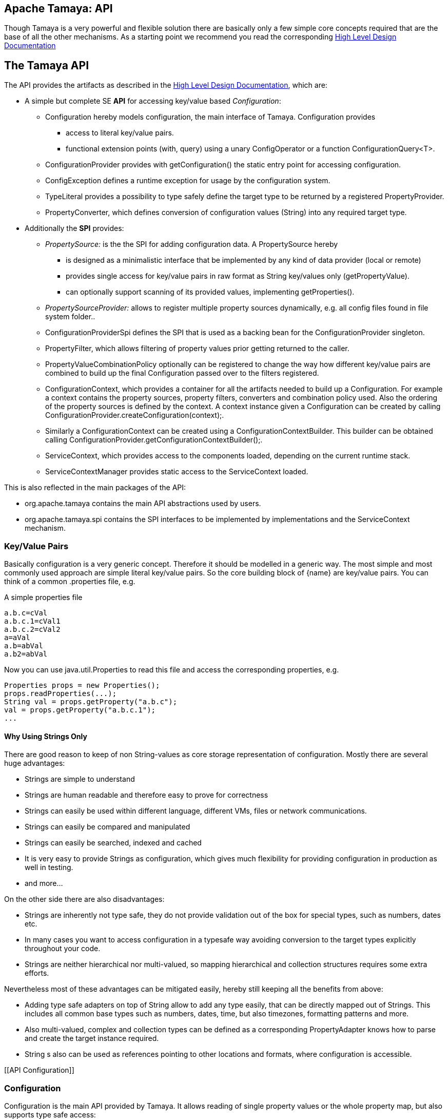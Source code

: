 :jbake-type: page
:jbake-status: published

[[CoreDesign]]
== Apache Tamaya: API

Though Tamaya is a very powerful and flexible solution there are basically only a few simple core concepts required
that are the base of all the other mechanisms. As a starting point we recommend you read the corresponding
link:../highleveldesign.html[High Level Design Documentation]

[[API]]
== The Tamaya API
The API provides the artifacts as described in the link:../highleveldesign.html[High Level Design Documentation], which are:

* A simple but complete SE *API* for accessing key/value based _Configuration_:
  ** +Configuration+ hereby models configuration, the main interface of Tamaya. +Configuration+ provides
     *** access to literal key/value pairs.
     *** functional extension points (+with, query+) using a unary +ConfigOperator+ or
         a function +ConfigurationQuery<T>+.
  ** +ConfigurationProvider+ provides with +getConfiguration()+ the static entry point for accessing configuration.
  ** +ConfigException+ defines a runtime exception for usage by the configuration system.
  ** +TypeLiteral+ provides a possibility to type safely define the target type to be returned by a registered
     +PropertyProvider+.
  ** +PropertyConverter+, which defines conversion of configuration values (String) into any required target type.

* Additionally the *SPI* provides:
  ** _PropertySource:_ is the the SPI for adding configuration data. A +PropertySource+ hereby
     *** is designed as a minimalistic interface that be implemented by any kind of data provider (local or remote)
     *** provides single access for key/value pairs in raw format as String key/values only (+getPropertyValue+).
     *** can optionally support scanning of its provided values, implementing +getProperties()+.
  ** _PropertySourceProvider:_ allows to register multiple property sources dynamically, e.g. all config files found in
     file system folder..
  ** +ConfigurationProviderSpi+ defines the SPI that is used as a backing bean for the +ConfigurationProvider+
     singleton.
  ** +PropertyFilter+, which allows filtering of property values prior getting returned to the caller.
  ** +PropertyValueCombinationPolicy+ optionally can be registered to change the way how different key/value
     pairs are combined to build up the final +Configuration+ passed over to the filters registered.
  ** +ConfigurationContext+, which provides a container for all the artifacts needed to build up a +Configuration+.
     For example a context contains the property sources, property filters, converters and combination policy used.
     Also the ordering of the property sources is defined by the context. A context instance given a
     +Configuration+ can be created by calling +ConfigurationProvider.createConfiguration(context);+.
  ** Similarly a +ConfigurationContext+ can be created using a +ConfigurationContextBuilder+. This builder can be
     obtained calling +ConfigurationProvider.getConfigurationContextBuilder();+.
  ** +ServiceContext+, which provides access to the components loaded, depending on the current runtime stack.
  ** +ServiceContextManager+ provides static access to the +ServiceContext+ loaded.

This is also reflected in the main packages of the API:

* +org.apache.tamaya+ contains the main API abstractions used by users.
* +org.apache.tamaya.spi+ contains the SPI interfaces to be implemented by implementations and the +ServiceContext+
  mechanism.



[[APIKeyValues]]
=== Key/Value Pairs

Basically configuration is a very generic concept. Therefore it should be modelled in a generic way. The most simple
and most commonly used approach are simple literal key/value pairs. So the core building block of {name} are key/value pairs.
You can think of a common +.properties+ file, e.g.

[source,properties]
.A simple properties file
--------------------------------------------
a.b.c=cVal
a.b.c.1=cVal1
a.b.c.2=cVal2
a=aVal
a.b=abVal
a.b2=abVal
--------------------------------------------

Now you can use +java.util.Properties+ to read this file and access the corresponding properties, e.g.

[source,properties]
--------------------------------------------
Properties props = new Properties();
props.readProperties(...);
String val = props.getProperty("a.b.c");
val = props.getProperty("a.b.c.1");
...
--------------------------------------------


==== Why Using Strings Only

There are good reason to keep of non String-values as core storage representation of configuration. Mostly
there are several huge advantages:

* Strings are simple to understand
* Strings are human readable and therefore easy to prove for correctness
* Strings can easily be used within different language, different VMs, files or network communications.
* Strings can easily be compared and manipulated
* Strings can easily be searched, indexed and cached
* It is very easy to provide Strings as configuration, which gives much flexibility for providing configuration in
  production as well in testing.
* and more...

On the other side there are also disadvantages:

* Strings are inherently not type safe, they do not provide validation out of the box for special types, such as
numbers, dates etc.
* In many cases you want to access configuration in a typesafe way avoiding conversion to the target types explicitly
  throughout your code.
* Strings are neither hierarchical nor multi-valued, so mapping hierarchical and collection structures requires some
  extra efforts.

Nevertheless most of these advantages can be mitigated easily, hereby still keeping all the benefits from above:

* Adding type safe adapters on top of String allow to add any type easily, that can be directly mapped out of Strings.
  This includes all common base types such as numbers, dates, time, but also timezones, formatting patterns and more.
* Also multi-valued, complex and collection types can be defined as a corresponding +PropertyAdapter+ knows how to
  parse and create the target instance required.
* String s also can be used as references pointing to other locations and formats, where configuration is
  accessible.


[[API Configuration]]

=== Configuration

+Configuration+ is the main API provided by Tamaya. It allows reading of single property values or the whole
property map, but also supports type safe access:

[source,java]
.Interface Configuration
--------------------------------------------
public interface Configuration{
    String get(String key);
    String getOrDefault(String key, String value);
    <T> T get(String key, Class<T> type);
    <T> T getOrDefault(String key, Class<T> type, T defaultValue);
    <T> T get(String key, TypeLiteral<T> type);
    <T> T getOrDefault(String key, TypeLiteral<T> type, T defaultValue);
    Map<String,String> getProperties();

    // extension points
    Configuration with(ConfigOperator operator);
    <T> T query(ConfigQuery<T> query);

    ConfigurationContext getContext();
}
--------------------------------------------

Hereby

* +<T> T get(String, Class<T>)+ provides type safe accessors for all basic wrapper types of the JDK.
* +with, query+ provide the extension points for adding additional functionality.
* +getProperties()+ provides access to all key/values, whereas entries from non scannable property sources may not
  be included.
* +getOrDefault+ allows to pass default values as needed, returned if the requested value evaluated to +null+.

The class +TypeLiteral+ is basically similar to the same class provided with CDI:

[source,java]
--------------------------------------------
public class TypeLiteral<T> implements Serializable {

    [...]

    protected TypeLiteral(Type type) {
        this.type = type;
    }

    protected TypeLiteral() { }

    public static <L> TypeLiteral<L> of(Type type){...}
    public static <L> TypeLiteral<L> of(Class<L> type){...}

    public final Type getType() {...}
    public final Class<T> getRawType() {...}

    public static Type getGenericInterfaceTypeParameter(Class<?> clazz, Class<?> interfaceType){...}
    public static Type getTypeParameter(Class<?> clazz, Class<?> interfaceType){...}

    [...]
}
--------------------------------------------

Instances of +Configuration+ can be accessed from the +ConfigurationProvider+ singleton:

[source,java]
.Accessing Configuration
--------------------------------------------
Configuration config = ConfigurationProvider.getConfiguration();
--------------------------------------------

Hereby the singleton is backed up by an instance of +ConfigurationProviderSpi+.


[[PropertyConverter]]
==== Property Type Conversion

As illustrated in the previous section, +Configuration+ also to access non String types. Nevertheless internally
all properties are strictly modelled as pure Strings only, so non String types must be derived by converting the
configured String values into the required target type. This is achieved with the help of +PropertyConverters+:

[source,java]
--------------------------------------------
public interface PropertyConverter<T>{
    T convert(String value, ConversionContext context);
    //X TODO Collection<String> getSupportedFormats();
}
--------------------------------------------

The +ConversionContext+ contains additional meta-information for the accessed key, inclusing the key'a name and
additional metadata.

+PropertyConverter+ instances can be implemented and registered by default using the +ServiceLoader+. Hereby
a configuration String value is passed to all registered converters for a type in order of their annotated +@Priority+
value. The first non-null result of a converter is then returned as the current configuration value.

Access to converters is provided by the current +ConfigurationContext+, which is accessible from
the +ConfigurationProvider+ singleton.


[[ExtensionPoints]]
=== Extension Points

We are well aware of the fact that this library will not be able to cover all kinds of use cases. Therefore
we have added functional extension mechanisms to +Configuration+ that were used in other areas of the Java eco-system
as well:

* +with(ConfigOperator operator)+ allows to pass arbitrary unary functions that take and return instances of
  +Configuration+. Operators can be used to cover use cases such as filtering, configuration views, security
  interception and more.
* +query(ConfigQuery query)+ allows to apply a function returning any kind of result based on a
  +Configuration+ instance. Queries are used for accessing/deriving any kind of data based on of a +Configuration+
  instance, e.g. accessing a +Set<String>+ of root keys present.

Both interfaces hereby are functional interfaces. Because of backward compatibility with Java 7 we did not use
+UnaryOperator+ and +Function+ from the +java.util.function+ package. Nevertheless usage is similar, so you can
use Lambdas and method references in Java 8:

[source,java]
.Applying a +ConfigurationQuery+ using a method reference
--------------------------------------------
ConfigSecurity securityContext = ConfigurationProvider.getConfiguration().query(ConfigSecurity::targetSecurityContext);
--------------------------------------------

NOTE: +ConfigSecurity+ is an arbitrary class only for demonstration purposes.


Operator calls basically look similar:

[source,java]
.Applying a +ConfigurationOperator+ using a lambda expression:
--------------------------------------------
Configuration secured = ConfigurationProvider.getConfiguration()
                           .with((config) ->
                                 config.get("foo")!=null?;
                                 FooFilter.apply(config):
                                 config);
--------------------------------------------


[[ConfigException]]
=== ConfigException

The class +ConfigException+ models the base *runtime* exception used by the configuration system.


[[SPI]]
== SPI

[[PropertySource]]
=== Interface PropertySource

We have seen that constraining configuration aspects to simple literal key/value pairs provides us with an easy to
understand, generic, flexible, yet expendable mechanism. Looking at the Java language features a +java.util.Map<String,
String>+ and +java.util.Properties+ basically model these aspects out of the box.

Though there are advantages in using these types as a model, there are some severe drawbacks, notably implementation
of these types is far not trivial and the collection API offers additional functionality not useful when aiming
for modelling simple property sources.

To render an implementation of a custom +PropertySource+ as convenient as possible only the following methods were
identified to be necessary:

[source,java]
--------------------------------------------
public interface PropertySource{
      int getOrdinal();
      String getName();
      String get(String key);
      boolean isScannable();
      Map<String, String> getProperties();
}
--------------------------------------------

Hereby

* +get+ looks similar to the methods on +Map+. It may return +null+ in case no such entry is available.
* +getProperties+ allows to extract all property data to a +Map<String,String>+. Other methods like +containsKey,
  keySet+ as well as streaming operations then can be applied on the returned +Map+ instance.
* But not in all scenarios a property source may be scannable, e.g. when looking up keys is very inefficient, it
  may not make sense to iterator over all keys to collect the corresponding properties.
  This can be evaluated by calling +isScannable()+. If a +PropertySource+ is defined as non scannable accesses to
  +getProperties()+ may not return all key/value pairs that would be available when accessed directly using the
  +String get(String)+ method.
* +getOrdinal()+ defines the ordinal of the +PropertySource+. Property sources are managed in an ordered chain, where
  property sources with higher ordinals override the ones with lower ordinals. If ordinal are the same, the natural
  ordering of the fulloy qualified class names of the property source implementations are used. The reason for
  not using +@Priority+ annotations is that property sources can define dynamically their ordinals, e.g. based on
  a property contained with the configuration itself.
* Finally +getName()+ returns a (unique) name that identifies the +PropertySource+ within the current
  +ConfigurationContext+.

This interface can be implemented by any kind of logic. It could be a simple in memory map, a distributed configuration
provided by a data grid, a database, the JNDI tree or other resources. Or it can be a combination of multiple
property sources with additional combination/aggregation rules in place.

+PropertySources+ are by default registered using the Java +ServiceLoader+ or the mechanism provided by the current
 active +ServiceContext+.


[[PropertySourceProvider]]
=== Interface PropertySourceProvider

Instances of this type can be used to register multiple instances of +PropertySource+.

[source,java]
--------------------------------------------
// @FunctionalInterface in Java 8
public interface PropertySourceProvider{
    Collection<PropertySource> getPropertySources();
}
--------------------------------------------

This allows to evaluate the property sources to be read/that are available dynamically. All property sources
are read out and added to the current chain of +PropertySource+ instances within the current +ConfigurationContext+,
refer also to [[ConfigurationContext]].

+PropertySourceProviders+ are by default registered using the Java +ServiceLoader+ or the mechanism provided by the
current active +ServiceContext+.


[[PropertyFilter]]
=== Interface PropertyFilter

Also +PropertyFilters+ can be added to a +Configuration+. They are evaluated before a +Configuration+ instance is
passed to the user. Filters can hereby used for multiple purposes, such as

* resolving placeholders
* masking sensitive entries, such as passwords
* constraining visibility based on the current active user
* ...

+PropertyFilters+ are by default registered using the Java +ServiceLoader+ or the mechanism provided by the current
active +ServiceContext+. Similar to property sources they are managed in an ordered filter chain, based on the
applied +@Priority+ annotations.

A +PropertyFilter+ is defined as follows:

[source,java]
--------------------------------------------
// Functional Interface
public interface PropertyFilter{
    String filterProperty(String value, FilterContext context);
}
--------------------------------------------

Hereby:

* returning +null+ will remove the key from the final result
* non null values are used as the current value of the key. Nevertheless for resolving multi-step dependencies
  filter evaluation has to be continued as long as filters are still changing some of the values to be returned.
  To prevent possible endless loops after a defined number of loops evaluation is stopped.
* +FilterContext+ provides additional metdata, inclusing the key accessed, which is useful in many use cases.

This method is called each time a single entry is accessed, and for each property in a full properties result.


[[PropertyValueCombinationPolicy]]
==== Interface PropertyValueCombinationPolicy

This interface can be implemented optional. It can be used to adapt the way how property key/value pairs are combined to
build up the final Configuration to be passed over to the +PropertyFilters+. The default implementation is just
overriding all values read before with the new value read. Nevertheless for collections and other use cases it is
often useful to have alternate combination policies in place, e.g. for combining values from previous sources with the
new value. Finally looking at the method's signature it may be surprising to find a +Map+ for the value. The basic
value hereby is defined by +currentValue.get(key)+. Nevertheless the +Map+ may also contain additional meta entries,
which may be considered by the policy implementation.

[source,java]
--------------------------------------------
// FunctionalInterface
public interface PropertyValueCombinationPolicy{

   PropertyValueCombinationPolicy DEFAULT_OVERRIDING_COLLECTOR =
     new PropertyValueCombinationPolicy(){
       @Override
       public Map<String,String> collect(Map<String,String> currentValue, String key,
                                         PropertySource propertySource) {
           PropertyValue value = propertySource.get(key);
           return value!=null?value.getConfigEntries():currentValue;
       }
   };

   String collect(Map<String,String> currentValue currentValue, String key,
                  PropertySource propertySource);

}
--------------------------------------------


[[ConfigurationContext]]
==== The Configuration Context

A +Configuration+ is created from a +ConfigurationContext+, which is
accessible from +Configuration.getContext()+:

[source,java]
.Accessing the current +ConfigurationContext+
--------------------------------------------
ConfigurationContext context = ConfigurationProvider.getConfiguration().getContext();
--------------------------------------------

The +ConfigurationContext+ provides access to the internal artifacts that determine the final +Configuration+ and
also defines the ordering of the property sources, filters and converters contained:

* +PropertySources+ registered (including the PropertySources provided from +PropertySourceProvider+ instances).
* +PropertyFilters+ registered, which filter values before they are returned to the client
* +PropertyConverter+ instances that provide conversion functionality for converting String values to any other types.
* the current +PropertyValueCombinationPolicy+ that determines how property values from different PropertySources are
  combined to the final property value returned to the client.


[[Mutability]]
==== Changing the current Configuration Context

A +ConfigurationContext+ is not mutable once it is created. In many cases mutability is also not needed. Nevertheless
there are use cases where the current +ConfigurationContext+ (and
consequently +Configuration+) must be adapted:

* New configuration files where detected in a folder observed by Tamaya.
* Remote configuration, e.g. stored in a database or alternate ways has been updated and the current system must
  be adapted to these changes.
* The overall configuration context is manually setup by the application logic.
* Within unit testing alternate configuration setup should be setup to meet the configuration requirements of the
  tests executed.

In such cases the +ConfigurationContext+ must be changed, meaning it must be possible:

* to add or remove +PropertySource+ instances
* to add or remove +PropertyFilter+ instances
* to add or remove +PropertyConverter+ instances
* to redefine the current +PropertyValueCombinationPolicy+ instances.

This can be achieved by obtaining an instance of +ConfigurationContextBuilder+. Instances of this builder can be
accessed either

* calling +ConfigurationContext.toBuilder()+, hereby returning a builder instance preinitialized with the values from the
  current +ConfigurationContext+.
* calling +ConfigurationProvider.getConfigurationContextBuilder()+.

[source,java]
.Accessing a +ConfigurationContextBuilder+
--------------------------------------------
ConfigurationContextBuilder preinitializedContextBuilder = ConfigurationProvider.getConfiguration().getContext().toBuilder();
ConfigurationContextBuilder emptyContextBuilder = ConfigurationProvider.getConfigurationContextBuilder();
--------------------------------------------

With such a builder a new +ConfigurationContext+ can be created and then applied:

[source,java]
.Creating and applying a new +ConfigurationContext+
--------------------------------------------
ConfigurationContext context = ConfigurationProvider.getConfiguration().getContext()
                                    .toBuilder();
                                    .addPropertySources(new MyPropertySource())
                                    .addPropertyFilter(new MyFilter())
                                    .build();
--------------------------------------------

Hereby the builder provides several methods for adding, removing of property sources and also operations
for programmatically change the property sourcepriorities, e.g.

[source,java]
.Chain manipulation using +ConfigurationContextBuilder+
--------------------------------------------
PropertySource propertySource = builder.getPropertySource("sourceId");

// changing the priority of a property source. The ordinal value hereby is not considered.
// Instead the position of the property source within the chain is changed.
builder.decreasePriority(propertySource);

// Alternately a comparator expression can be passed to establish the defined ordering...
builder.sortPropertyFilters(MyFilterComparator::compare);
--------------------------------------------

Finally if the new context is ready a new configuration can be created, or the context is applied to the
current configuration.

[source,java]
.Creating and applying a new +ConfigurationContext+
--------------------------------------------
ConfigurationContext context = builder.build();

// Creates a new matching Configuration instance
Configuration newConfig = ConfigurationProvider.createConfiguration(context);

// Apply the new context to replace the current configuration:
ConfigurationProvider.setConfigurationContext(context);
--------------------------------------------

Hereby +ConfigurationProvider.setConfigurationContext(context)+ can throw an +UnsupportedOperationException+.
This can be checked by calling the method +boolean ConfigurationProvider.isConfigurationContextSettable()+.


[[ConfigurationProviderSpi]]
==== Implementing and Managing Configuration

One of the most important SPI in Tamaya if the +ConfigurationProviderSpi+ interface, which is backing up the
+ConfigurationProvider+ singleton. Implementing this class allows

* to fully determine the implementation class for +Configuration+
* to manage the current +ConfigurationContext+ in the scope and granularity required.
* to provide access to the right +Configuration/ConfigurationContext+ based on the current runtime context.
* Performing changes as set with the current +ConfigurationContextBuilder+.

= Interface ConfigurationContextBuilder

[[BuilderCore]]
== Interface ConfigurationContextBuilder
=== Overview

The Tamaya builder module provides a generic (one time) builder for creating +Configuration+ instances,
e.g. as follows:

[source,java]
---------------------------------------------------------------
ConfigurationBuilder builder = new ConfigurationBuilder();
// do something
Configuration config = builder.build();
---------------------------------------------------------------

Basically the builder allows to create configuration instances completely independent of the current configuration
setup. This gives you full control on the +Configuration+ setup.


=== Supported Functionality

The builder allows you to add +PropertySource+ instances:

[source,java]
----------------------------------------------------------------
ConfigurationContextBuilder builder = ConfigurationProvider.getConfigurationContextBuilder();
builder.addPropertySources(sourceOne, sourceTwo, sourceThree
Configuration config = ConfigurationProvider.createConfiguration(builder.build());
----------------------------------------------------------------

Hereby the ordering of the propertysources is not changed, regardless of the ordinals provided
by the property sources. This allows alternate ordering policies easily being implemented because
creating a configuration based on a configuration context is already implemented and provided by the core
API.

Similarly you can add filters:

[source,java]
----------------------------------------------------------------
builder.addPropertyFilters(new MyConfigFilter());
----------------------------------------------------------------

...or +PropertySourceProvider+ instances:

[source,java]
----------------------------------------------------------------
builder.addPropertySourceProvider(new MyPropertySourceProvider());
----------------------------------------------------------------



[[ServiceContext]]
==== The ServiceContext

The +ServiceContext+ is also a very important SPI, which allows to define how components are loaded in Tamaya.
The +ServiceContext+ hereby defines access methods to obtain components, whereas itself it is available from the
+ServiceContextManager+ singleton:

[source,java]
.Accessing the +ServiceContext+
--------------------------------------------
ServiceContext serviceContext = ServiceContextManager.getServiceContext();

public interface ServiceContext{
    int ordinal();
    <T> T getService(Class<T> serviceType);
    <T> List<T> getServices(Class<T> serviceType);
}
--------------------------------------------

With the +ServiceContext+ a component can be accessed in two different ways:

. access as as a single property. Hereby the registered instances (if multiple) are sorted by priority and then finally
  the most significant instance is returned only.
. access all items given its type. This will return (by default) all  instances loadedable from the current
  runtime context, ordered by priority, hereby the most significant components added first.


## Examples
### Accessing Configuration

_Configuration_ is obtained from the ConfigurationProvider singleton:

[source,java]
.Accessing +Configuration+
--------------------------------------------
Configuration config = ConfigurationProvider.getConfiguration();
--------------------------------------------

Many users in a SE context will probably only work with _Configuration_, since it offers all functionality
needed for basic configuration with a very lean memory and runtime footprint. In Java 7 access to the keys is
very similar to *Map<String,String>*, whereas in Java 8 additionally usage of _Optional_ is supported:

[source,java]
--------------------------------------------
Configuration config = ConfigurationProvider.getConfiguration();
String myKey = config.get("myKey");                         // may return null
int myLimit = config.get("all.size.limit", int.class);
--------------------------------------------


### Environment and System Properties

By default environment and system properties are included into the _Configuration_. So we can access the current
_PROMPT_ environment variable as follows:

[source,java]
--------------------------------------------
String prompt = ConfigurationProvider.getConfiguration().get("PROMPT");
--------------------------------------------

Similary the system properties are directly applied to the _Configuration_. So if we pass the following system
property to our JVM:

[source,java]
--------------------------------------------
java ... -Duse.my.system.answer=yes
--------------------------------------------

we can access it as follows:

[source,java]
--------------------------------------------
boolean useMySystem = ConfigurationProvider.getConfiguration().get("use.my.system.answer", boolean.class);
--------------------------------------------


### Adding a Custom Configuration

Adding a classpath based configuration is simply as well: just implement an according _PropertySource_. With the
_tamaya-spi-support_ module you just have to perform a few steps:

. Define a PropertySource as follows:

[source,java]
--------------------------------------------
  public class MyPropertySource extends PropertiesResourcePropertySource{

    public MyPropertySource(){
        super(ClassLoader.getSystemClassLoader().getResource("META-INF/cfg/myconfig.properties"), DEFAULT_ORDINAL);
    }
  }
--------------------------------------------

Then register +MyPropertySource+ using the +ServiceLoader+ by adding the following file:

[source,listing]
--------------------------------------------
META-INF/services/org.apache.tamaya.spi.PropertySource
--------------------------------------------

...containing the following line:

[source,listing]
--------------------------------------------
com.mypackage.MyPropertySource
--------------------------------------------


[[APIImpl]]
== API Implementation

The API is implemented by the Tamaya-Core-module. Refer to the link:core.html[Core documentation] for
further details.
